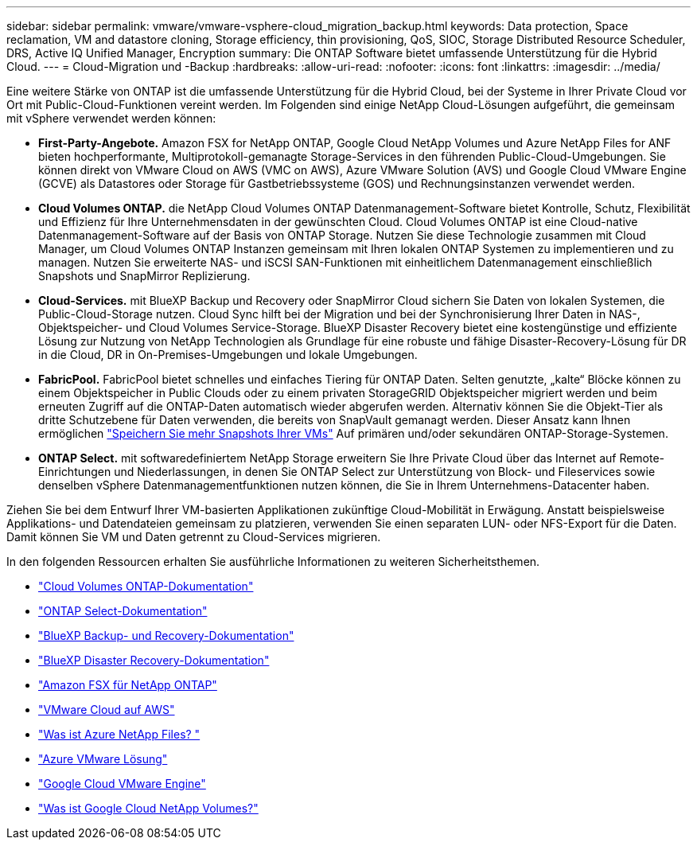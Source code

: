 ---
sidebar: sidebar 
permalink: vmware/vmware-vsphere-cloud_migration_backup.html 
keywords: Data protection, Space reclamation, VM and datastore cloning, Storage efficiency, thin provisioning, QoS, SIOC, Storage Distributed Resource Scheduler, DRS, Active IQ Unified Manager, Encryption 
summary: Die ONTAP Software bietet umfassende Unterstützung für die Hybrid Cloud. 
---
= Cloud-Migration und -Backup
:hardbreaks:
:allow-uri-read: 
:nofooter: 
:icons: font
:linkattrs: 
:imagesdir: ../media/


[role="lead"]
Eine weitere Stärke von ONTAP ist die umfassende Unterstützung für die Hybrid Cloud, bei der Systeme in Ihrer Private Cloud vor Ort mit Public-Cloud-Funktionen vereint werden. Im Folgenden sind einige NetApp Cloud-Lösungen aufgeführt, die gemeinsam mit vSphere verwendet werden können:

* *First-Party-Angebote.* Amazon FSX for NetApp ONTAP, Google Cloud NetApp Volumes und Azure NetApp Files for ANF bieten hochperformante, Multiprotokoll-gemanagte Storage-Services in den führenden Public-Cloud-Umgebungen. Sie können direkt von VMware Cloud on AWS (VMC on AWS), Azure VMware Solution (AVS) und Google Cloud VMware Engine (GCVE) als Datastores oder Storage für Gastbetriebssysteme (GOS) und Rechnungsinstanzen verwendet werden.
* *Cloud Volumes ONTAP.* die NetApp Cloud Volumes ONTAP Datenmanagement-Software bietet Kontrolle, Schutz, Flexibilität und Effizienz für Ihre Unternehmensdaten in der gewünschten Cloud. Cloud Volumes ONTAP ist eine Cloud-native Datenmanagement-Software auf der Basis von ONTAP Storage. Nutzen Sie diese Technologie zusammen mit Cloud Manager, um Cloud Volumes ONTAP Instanzen gemeinsam mit Ihren lokalen ONTAP Systemen zu implementieren und zu managen. Nutzen Sie erweiterte NAS- und iSCSI SAN-Funktionen mit einheitlichem Datenmanagement einschließlich Snapshots und SnapMirror Replizierung.
* *Cloud-Services.* mit BlueXP Backup und Recovery oder SnapMirror Cloud sichern Sie Daten von lokalen Systemen, die Public-Cloud-Storage nutzen. Cloud Sync hilft bei der Migration und bei der Synchronisierung Ihrer Daten in NAS-, Objektspeicher- und Cloud Volumes Service-Storage. BlueXP Disaster Recovery bietet eine kostengünstige und effiziente Lösung zur Nutzung von NetApp Technologien als Grundlage für eine robuste und fähige Disaster-Recovery-Lösung für DR in die Cloud, DR in On-Premises-Umgebungen und lokale Umgebungen.
* *FabricPool.* FabricPool bietet schnelles und einfaches Tiering für ONTAP Daten. Selten genutzte, „kalte“ Blöcke können zu einem Objektspeicher in Public Clouds oder zu einem privaten StorageGRID Objektspeicher migriert werden und beim erneuten Zugriff auf die ONTAP-Daten automatisch wieder abgerufen werden. Alternativ können Sie die Objekt-Tier als dritte Schutzebene für Daten verwenden, die bereits von SnapVault gemanagt werden. Dieser Ansatz kann Ihnen ermöglichen https://www.linkedin.com/pulse/rethink-vmware-backup-again-keith-aasen/["Speichern Sie mehr Snapshots Ihrer VMs"^] Auf primären und/oder sekundären ONTAP-Storage-Systemen.
* *ONTAP Select.* mit softwaredefiniertem NetApp Storage erweitern Sie Ihre Private Cloud über das Internet auf Remote-Einrichtungen und Niederlassungen, in denen Sie ONTAP Select zur Unterstützung von Block- und Fileservices sowie denselben vSphere Datenmanagementfunktionen nutzen können, die Sie in Ihrem Unternehmens-Datacenter haben.


Ziehen Sie bei dem Entwurf Ihrer VM-basierten Applikationen zukünftige Cloud-Mobilität in Erwägung. Anstatt beispielsweise Applikations- und Datendateien gemeinsam zu platzieren, verwenden Sie einen separaten LUN- oder NFS-Export für die Daten. Damit können Sie VM und Daten getrennt zu Cloud-Services migrieren.

In den folgenden Ressourcen erhalten Sie ausführliche Informationen zu weiteren Sicherheitsthemen.

* link:https://docs.netapp.com/us-en/bluexp-cloud-volumes-ontap/index.html["Cloud Volumes ONTAP-Dokumentation"]
* link:https://docs.netapp.com/us-en/ontap-select/["ONTAP Select-Dokumentation"]
* link:https://docs.netapp.com/us-en/bluexp-backup-recovery/index.html["BlueXP Backup- und Recovery-Dokumentation"]
* link:https://docs.netapp.com/us-en/bluexp-disaster-recovery/index.html["BlueXP Disaster Recovery-Dokumentation"]
* link:https://aws.amazon.com/fsx/netapp-ontap/["Amazon FSX für NetApp ONTAP"]
* link:https://www.vmware.com/products/vmc-on-aws.html["VMware Cloud auf AWS"]
* link:https://learn.microsoft.com/en-us/azure/azure-netapp-files/azure-netapp-files-introduction["Was ist Azure NetApp Files?
"]
* link:https://azure.microsoft.com/en-us/products/azure-vmware/["Azure VMware Lösung"]
* link:https://cloud.google.com/vmware-engine["Google Cloud VMware Engine"]
* link:https://cloud.google.com/netapp/volumes/docs/discover/overview["Was ist Google Cloud NetApp Volumes?"]

